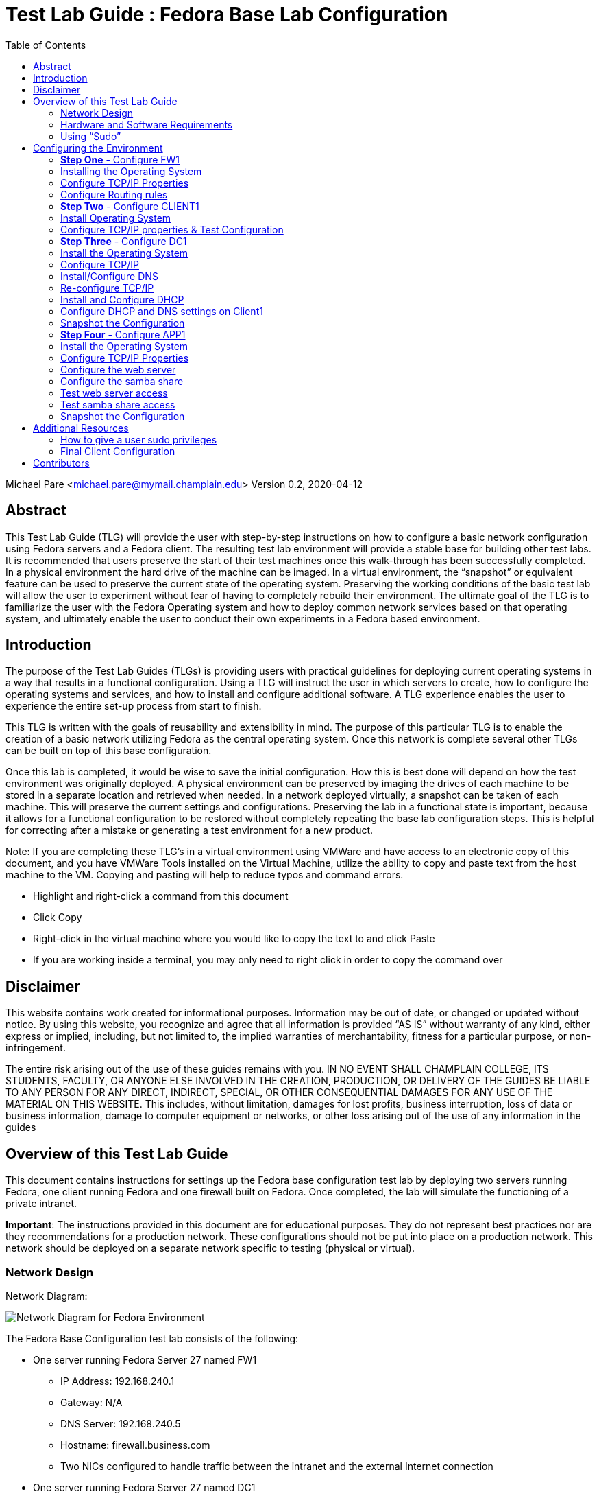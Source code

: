:toc: left
= Test Lab Guide : Fedora Base Lab Configuration 

Michael Pare <michael.pare@mymail.champlain.edu>
Version 0.2, 2020-04-12

== Abstract 

This Test Lab Guide (TLG) will provide the user with step-by-step instructions on how to configure a basic network configuration using Fedora servers and a Fedora client. The resulting test lab environment will provide a stable base for building other test labs. It is recommended that users preserve the start of their test machines once this walk-through has been successfully completed. In a physical environment the hard drive of the machine can be imaged. In a virtual environment, the “snapshot” or equivalent feature can be used to preserve the current state of the operating system. Preserving the working conditions of the basic test lab will allow the user to experiment without fear of having to completely rebuild their environment. The ultimate goal of the TLG is to familiarize the user with the Fedora Operating system and how to deploy common network services based on that operating system, and ultimately enable the user to conduct their own experiments in a Fedora based environment.  

== Introduction 

The purpose of the Test Lab Guides (TLGs) is providing users with practical guidelines for deploying current operating systems in a way that results in a functional configuration. Using a TLG will instruct the user in which servers to create, how to configure the operating systems and services, and how to install and configure additional software. A TLG experience enables the user to experience the entire set-up process from start to finish.  
 
This TLG is written with the goals of reusability and extensibility in mind. The purpose of this particular TLG is to enable the creation of a basic network utilizing Fedora as the central operating system. Once this network is complete several other TLGs can be built on top of this base configuration.  
 
Once this lab is completed, it would be wise to save the initial configuration. How this is best done will depend on how the test environment was originally deployed. A physical environment can be preserved by imaging the drives of each machine to be stored in a separate location and retrieved when needed. In a network deployed virtually, a snapshot can be taken of each machine. This will preserve the current settings and configurations. Preserving the lab in a functional state is important, because it allows for a functional configuration to be restored without completely repeating the base lab configuration steps. This is helpful for correcting after a mistake or generating a test environment for a new product.

****
Note: If you are completing these TLG’s in a virtual environment using VMWare and have access to an electronic copy of this document, and you have VMWare Tools installed on the Virtual Machine, utilize the ability to copy and paste text from the host machine to the VM.  Copying and pasting will help to reduce typos and command errors.

* Highlight and right-click a command from this document
* Click Copy
* Right-click in the virtual machine where you would like to copy the text to and click Paste
* If you are working inside a terminal, you may only need to right click in order to copy the command over
****

== Disclaimer

This website contains work created for informational purposes.
Information may be out of date, or changed or updated without notice. By
using this website, you recognize and agree that all information is provided
“AS IS” without warranty of any kind, either express or implied, including,
but not limited to, the implied warranties of merchantability, fitness for a
particular purpose, or non-infringement.

The entire risk arising out of the use of these guides remains with you. IN
NO EVENT SHALL CHAMPLAIN COLLEGE, ITS STUDENTS, FACULTY,
OR ANYONE ELSE INVOLVED IN THE CREATION, PRODUCTION,
OR DELIVERY OF THE GUIDES BE LIABLE TO ANY PERSON FOR
ANY DIRECT, INDIRECT, SPECIAL, OR OTHER CONSEQUENTIAL
DAMAGES FOR ANY USE OF THE MATERIAL ON THIS WEBSITE. This
includes, without limitation, damages for lost profits, business interruption, loss of data or business information, damage to computer equipment or networks, or other loss arising out of the use of any information in the guides

== Overview of this Test Lab Guide

This document contains instructions for settings up the Fedora base configuration test lab by deploying two servers running Fedora, one client running Fedora and one firewall built on Fedora. Once completed, the lab will simulate the functioning of a private intranet.  

*Important*: The instructions provided in this document are for educational purposes. They do not represent best practices nor are they recommendations for a production network. These configurations should not be put into place on a production network. This network should be deployed on a separate network specific to testing (physical or virtual). 

=== Network Design

Network Diagram:

image::networkdiagram.jpg[Network Diagram for Fedora Environment, align="center"]


The Fedora Base Configuration test lab consists of the following: 

** One server running Fedora Server 27 named FW1
*** IP Address: 192.168.240.1
*** Gateway: N/A
*** DNS Server: 192.168.240.5
*** Hostname: firewall.business.com
*** Two NICs configured to handle traffic between the intranet and the external Internet connection 

** One server running Fedora Server 27 named DC1
*** IP Address: 192.168.240.5
*** Gateway: 192.168.240.1
*** DNS Server: 192.168.240.5 (localhost)
*** Hostname: dc1.business.com
*** Configured as the intranet Domain Name System (DNS), and Dynamic Host Configuration Protocol (DHCP) server 

** One server running Fedora Server 27 named APP1
*** IP Address: 192.168.240.10
*** Gateway: 192.168.240.1
*** DNS Server: 192.168.240.5
*** Hostname: app1.business.com
*** Configured on the intranet as a web and application server 

** One client running Fedora Workstation 27 named CLIENT1 
*** IP Address: 192.168.240.15
*** Gateway: 192.168.240.1
*** DNS Server: 192.168.240.5
*** Hostname: client1.business.com
*** Will have ability to switch between the intranet and Internet subnets 

The Fedora Base Configuration TLG is comprised of one subnet: 

** An intranet, known as the Internal subnet (192.168.240.0/24 in this example) 

This document consists of four major parts: 

** Step 1: Configure FW1

** Step 2: Configure DC1 

** Step 3: Configure APP1 

** Step 4: Configure CLIENT1 

=== Hardware and Software Requirements 

The following are the minimum required components for deploying the test lab:  

** An installer disc or .iso file for Fedora Server 27, 64 bit 

** An installer disc or .iso file for Fedora Workstation 27, 64 bit 

** One machine that will meet the minimum install requirements for Fedora Server with 2 NICs 

** Two machines that will meet the minimum install requirements for Fedora Server 

** One machine that will meet the minimum install requirements for Fedora Workstation 

If the environment will be deployed in a virtualized environment, the virtual solution must support Fedora virtual machines (or  virtual linux machines in general). The server hardware must support the amount for RAM required to run the virtual operating systems included in the base configuration test lab with space for expansion as required by the additional TLGs.  

=== Using “Sudo”

When running many commands throughout these TLGs you may be required to use ‘sudo’ depending on the level of privilege the current user has.  The ‘sudo’ command allows the command following it to be run at superuser privileges.  It is important to note that the user must be in the ‘sudoers’ file in order to successfully use this command.  If you make the account an administrator while installing, it will be added to the ‘sudoers’ file automatically.  Once a command is preceded by ‘sudo’ the user will be prompted for the password for the account and then the command can be run at superuser privilege.  For details on how to give a user ‘sudo’ privilege see the Appendix (How to Give a User to Sudo Privileges).

== Configuring the Environment

This test network consists of four machines: 

1.	FW1 

2.	DC1 

3.	APP1 

4.	CLIENT1 

 
You must be logged on as a user who can execute `sudo` commands to complete this TLG. The steps to configure each machine are below.  

=== **Step One** - Configure FW1 

The FW1 machine will act as a firewall/router for the network. Configuring FW1 will consist of: 

1.	Installing the operating system - Fedora Server 27. 
2.	Configure TCP/IP properties. 
3.	Configure NAT rules. 

=== Installing the Operating System 

The first step is to install Fedora Server 27  on the machine that will be used as the router.  The hardware for this machine must include two NICs if running the operating system in a physical environment. If utilizing a virtual environment, please ensure that the virtual machine for this system includes two network cards in its virtual hardware. Instructions on how to do this are below.
 
. Start the installation using the installer disk or the .iso file and follow the installation prompts.  
.. When using VMware to install the operating system, many of the option will be prefilled.  
... VMware will prompt for a username and password - it will create a non-sudo user and assign the OS root password.
. Before clicking the finish button on the final window, click “Customize Hardware…”
.. Click “Add…” at the bottom. 
.. Click “Network Adapter” and then finish. 
.. On “Network Adapter 2” click Custom.
.. Click close, and finish the installation.
. During the installation process, create a user and give him administration rights. This is time sensitive, so make sure not to walk away from the OS while installing. 
.. Click on “User Creation”.
.. Click on the box “Make this user administrator”.
.. Assign credentials.
.. Click Apply
. Log on using the credentials created during the installation process 

=== Configure TCP/IP Properties 

This operating has two NICs to be configured. One will act as the external network card and the other will act as the internal network card. It is important to be using an account that has `sudo` privileges or be in the root account, as many of the configurations require executive privilege. Commands noted with `sudo` can be executed without it if using a root user. 

. Ensure that Network Manager is running by running the command `systemctl status NetworkManager.service`.  This command, like most commands, is caps sensitive.
.. The output should be `Active: active (running)` in green.  
.. If not, enter the command `sudo systemctl start NetworkManager.service` 
. Install nmtui, if not already installed.
.. Enter the command `sudo yum install NetworkManager-tui -y`.
. Enter the command `sudo nmtui` to enter the Network Manager 
.. Use the arrow keys to select "Edit Connection" for the internet-facing interface and then press "Enter" 
... Use the arrow keys to ensure that "IPv4 CONFIGURATION" is set to "<Automatic>" 	
... Use the arrow keys to ensure that "Automatically connect" has and "[x]" in the brackets next to it.  
... Use the arrow keys to select "<Back>" and press Enter to return to the main menu.  
.. Use the arrow keys to select "Edit Connection" for the internal-facing interface and press "Enter" to select.  
... Use the arrow keys to select "Manual" in the menu next to "IPv4 Configuration". 
... Use the arrow keys to select "Show" next to the "IPv4 Configuration"
... Under "Addresses" add in `192.168.240.1/24` or an IP in the address range that you have selected for use in this lab. 
... Use the arrow keys to ensure that "Automatically connect" has and "[x]" in the brackets next to it.  
... Use the arrow keys to select "<Back>" and press Enter to return to the main menu.  
.. Use the arrow keys to select "Quit" and press Enter to exit the editor.  
. Set the hostname by running the command: `sudo hostnamectl set-hostname firewall.business.com` 

=== Configure Routing rules

Enable IP forwarding:

. Enable ipv4 forwarding with the command: `sudo sysctl -w net.ipv4.ip_forward=1` 
. To make sure that this setting is enabled use the command `sudo sysctl net.ipv4.ip_forward`. The console should print out `net.ipt4.ip_forward = 1`.  
.. If you restart your OS, you may have to reenter this command.
. Recent editions of fedora use firewalld to manage networking; however, we are going to install and use iptables instead because it is a more direct communication with the networking functionality.  
. Install and enable iptables-services: 
.. `sudo yum install iptables-services` 
.. `sudo systemctl mask firewalld.service`
.. `sudo systemctl enable iptables.service` 
. Flush the current rules and NAT tables to ensure only the rules we create are being applied.
.. `sudo iptables -F`
.. `sudo iptables -t nat -F`
. Configure the routing rules where eth0 is the external interface and eth1 is the internal interface.  
.. `sudo iptables -t nat -A POSTROUTING -o eth0 -j MASQUERADE`
.. `sudo iptables -A FORWARD -i eth0 -o eth1 -m state --state RELATED,ESTABLISHED -j ACCEPT`
.. `sudo iptables -A FORWARD -i eth1 -o eth0 -j ACCEPT`
. Save the configuration using the command `sudo service iptables save`. 
. The configuration can be checked with the command `cat /etc/sysconfig/iptables`. The result will show only the commands entered in step six.
+
image::natrules.jpg[Network Address Translation rules, align="center"]

. Stop firewalld and start iptables: 
.. `sudo systemctl stop firewalld.service`
.. `sudo systemctl start iptables.service` 
. This configuration can be tested by completing the client1 configuration in Step 2.  

=== **Step Two** - Configure CLIENT1 

This is typically the last step of a networking guide, but setting up all the services prior to having any means of testing can lead to a knot of configuration errors. By configuring the end user device initially, and adapting to the new network services continually, we can ensure that each service works as it goes up. Many of these settings will be changed in the future. A final configuration will be included in the appendix. Configuration steps for basic functionality include:  
 
1.	Install the operating system - Fedora Workstation 27  
2.	Configure the TCP/IP properties & Test Configuration 
 
=== Install Operating System 

. Follow the prompts to install the operating system for Fedora Workstation 27.  
.. Select the appropriate language and then select “Continue” 
. On the Installation Summary Page: 
.. Select the options most appropriate to your keyboard and time/date selection. 
+
image::fedorainstallation.jpg[Picture of fedora installation settings, align="center"]
.. Everything under “Software” can be left as defaults.  
.. Under “System” select the “Installation Destination”.  We will leave everything as the defaults, but most confirm the options  by selecting “Done” in the top left corner.  
.. Now the “Begin Installation” box in the bottom right should have turned blue. Click on this button.  
. While the operating system is installing create a root password and a user account.  
.. This is done by selecting each option, filling out the required information and hitting the “Done” button in the top left corner.  Please remember these accounts as they are how the machine will be accessed.  
. At the end of the installation process you will be prompted to reboot the machine. After it reboots you will be able to login with the credentials setup in step three.  
. On the first reboot you will be prompted to re-select some options. After going through this process the client will be ready to use.  
 
=== Configure TCP/IP properties & Test Configuration 

. The network settings will be configured through the graphical user interface.  
. Select the drop down menu in the top right corner by clicking on the small arrow next to the power symbol.  
.. Select “Wired Connection” and click on “Wired Settings” 
.. This will open a new dialogue box. Click on the small box with a gear under the “Wired” settings.  
.. This opens a new dialogue box. Select “Ipv4” along the top bar.  
.. Next to “IPv4” options select “Manual” 
.. Fill out the “Addresses” box with the IP address you wish to assign to the client, the netmask of the network (255.255.255.0) and the Gateway (the address of the router).  
.. Set DNS to “8.8.8.8” 
.. Select “Apply” in the top right corner to apply the settings 
.. Back on the Network Settings dialog box, click on the “On” button to turn the connection off. It should turn from blue to grey. Select once again to turn the settings back on. This ensures the settings are fully applied.  
. If the network is configured properly and the router is functioning, the client will now be able to function.  
.. Open a terminal by selecting “Activities” in the top left corner and typing `cmd` in to the search box. When “terminal” appears select it. This will open a command prompt.  
.. Enter the command `ping 8.8.8.8` at the command line to check network connectivity. This should generate continuous responses.  Use `ctrl + c` to exit.  
.. Enter the command `ping www.google.com` to test hostname resolution. This	 should generate continuous positive responses, and use `ctrl + c` to exit.  
.. When both commands resolve properly it will be safe to preserve the state of the router using VMware’s snapshot function or similar application.  
 
The final configuration of client1 is listed in the appendix. However, it is recommended that users follow along with the guide, making changes as necessary. Jumping ahead to the final configuration may result in failure when testing service functionality in the next few sections.  

=== **Step Three** - Configure DC1  

The DC1 machine will act as a DNS server and a DHCP server. Configuring DC1 will be include:  

. Installing an operating system - Fedora Server 27. 
. Configure TCP/IP properties. 
. Install and Configure DNS. 
. Re-configure TCP/IP properties to account for new DNS server. 
. Install and Configure DHCP.  
. Configure DHCP and DNS settings on Client1. 
. Snapshot the Configuration. 
 
=== Install the Operating System 

. Start the installation using the installer disk or the .iso file and follow the installation prompts.  
.. When using VMware to install the operating system, many of the option will be prefilled.  
... VMware will prompt for a username and password - remember these credentials! 
. Log on using the credentials created during the installation process 
 
=== Configure TCP/IP  

. Check that the Network Manager is running using the command `systemctl status NetworkManager.service`. 
.. If the Network Manager is running the result will be `Active: active (running)` in green. 
.. If the Network Manager is not running, enter the command `systemctl start NetworkManager.service`.
. Install nmtui, if not already installed.
.. Enter the command `sudo yum install NetworkManager-tui -y`.
... You may have to temporarily connect directly to the internet to do this.
. Enter the command `sudo nmtui` to enter the Network Manager graphical user interface.  
.. Use the arrows keys to select "Edit Connection" for the Internet-facing interface and then hit Enter. 
.. Use the arrow keys to set "IPv4 CONFIGURATION" and set it to "Manual" 
.. Set "Addresses" with an IP address in your configured subnet that does not conflict with any previously assigned. Add the subnet in slash notation on the end, or the configuration will fail.  
... Example: `192.168.240.5/24` 
.. Set "DNS Server" to the address "8.8.8.8"
.. Set "Gateway" to the address of the router 
.. Ensure that "Automatically connect" has an "[x]" in the brackets next to it. 
.. Use the arrow keys to select "OK" and return to the main menu of the editor.  
.. Use the arrow keys to select "Quit" and press Enter to exit the editor 
. Edit the hostname using the command `sudo hostnamectl set-hostname dc1.business.com` 
. Ensure that the connection works with the commands `ping 8.8.8.8` and `ping www.google.com`. Use `ctrl + c` to stop the command execution. Both should produce	 results if the network is properly configured.  
.. You may have to restart the network to do this. 
... This can be done by entering the command `sudo systemctl restart Network`.
 
These are temporary settings that will ensure internet connectivity while downloading the required packages for DNS and DHCP. The settings will be reconfigured after the appropriate services have been set up. 

=== Install/Configure DNS 

. Before we do anything, open the DNS port of 53/tcp
.. Enter command `sudo firewall-cmd --open-port=53/tcp --permanent`.
.. Enter command `sudo firewall-cmd --reload`.
. Install bind by typing the command `sudo yum install bind bind-utils -y` and hitting enter. 
. Configure etc/named.conf (this is the configuration file for BIND) 
.. Under `options {`  
... Edit `{ listen-on port 53` to add in the IP address of the DNS server 
.... It should look like `listen-on port 53 { 127.0.0.1; your-dc1-address; };` 
... Comment out `listen-on-v6 port 53 { ::1; };` by adding a `#` in front 
.... It should look like this `#listen-on-v6 port 53 { ::1; };` 
... Edit `allow-query` to add in the subnet 
.... It should look like `allow-query { localhost; 192.168.240.0/24; };` 
... Add in `forwarders` with IP addresses of `8.8.8.8` and `8.8.4.4`
.... It should look like `forwarders { 8.8.8.8; 8.8.4.4; };`
... At the end of the file add in `include “/etc/named/named.conf.local”;` 
. Save this file by using `ctrl + x` and entering `y` at the prompt.  
. Create the `named.conf.local` file and add: 
+
image::namedconflocal.jpg[the base configuration for named BIND dns, align="center"]

.. Make sure the second one matches your subnet‘s addressing scheme 
. Create the two files referenced in named.conf.local 
.. Enter commands:
... `sudo touch /var/named/db.business.com`
... `sudo touch /var/named/db.240.168.192`
. Make a copy of a default forwarder `named.` file to use as a template by running the command `sudo cp /var/named/named.empty <file path here>` 
.. Next edit this file by running the command `sudo nano /etc/named/db.business.com`. This will bring you into the Nano editor where you will want to make changes to what is already there.  
.. Change the `$TTL` value of `3h` to `604800` then replace `rname.invalid.` with `dc1.business.com. YourUser.business.com.` Remove the `@` symbol before this value. 
.. Next change the values for serial to the days date with a serial number at the end (ie. 3/3/17 = 20170303+ serial #). The serial number can be any value. I used 02. 
.. Now changes the values for refresh, retry, expire, and minimum to `604800`, `86400`, `2419200`, and `604800` respectively 
.. Add in `@` followed by a tab then `IN` with another tab for the `NS, A, and AAAA` lines also change the `@` in the `NS` line to `dc1.business.com.` 
.. Add the A record addresses as shown below:  
+
----
    firewall	IN	A	192.168.240.1

    dc1	        IN	A	192.168.240.5

    app1	    IN	A	192.168.240.10 

    client1	    IN	A	192.168.240.15
----
.. Add in CNAME Record addresses as shown below:
+
----
    server1 IN CNAME dc1.business.com.  
    server2 IN CNAME app1.business.com.
----
.. It should look like the file below: 
+
image::dc1bus.jpg[dc1.business zone config, align="center"]
 
.. Press `ctrl + x` to exit the editor and then hit `y` to save the file 
. Repeat the steps and create this file: 
+
image::dc1240.jpg[dc1 reverse records config, align="center"]
. Now it is time to start the DNS server 
.. Enter the command `sudo systemctl enable named` to enable the DNS server. 
.. Then enter the command `sudo systemctl start named` to start the DNS server 

=== Re-configure TCP/IP 

After DNS has been configured, the TCP/IP settings of DC1 can be reconfigured to point to itself as the DNS server rather than the router.

. Install nmtui, if not already installed.
.. Enter the command `sudo yum install NetworkManager-tui -y`.
... You may have to temporarily connect directly to the internet to do this.
. Enter the command `sudo nmtui` to enter the Network Manager interface.  
.. Use the arrow keys to select "Edit Connection" for the interface and press the enter key 
.. Use the arrow keys to select "IPv4 Configuration" and hit Enter 
... Under "DNS servers" replace the router address with `127.0.0.1`
.. USe the arrow keys to select "<OK>" and press Enter 
.. Use the arrow keys to select "<Back>" and press Enter to return to the main menu of the editor 
.. Use the arrow keys to select "quit" and press Enter to exit the editor.  
. Restart the network by running the command `sudo systemctl restart network`. 
. Ensure that the connection works with the commands `ping 8.8.8.8` and `ping www.google.com`. Both should produce results if the network is properly configured and	 can be exited with `ctrl + c`. 

=== Install and Configure DHCP 

. Install DHCP using the command `sudo yum install dhcp -y` 
. Enter the configuration file by entering the command `sudo nano /etc/dhcp/dhcpd.conf`. 
.. Enter the following configuration lines:  
... Please note: ensure that you are using addresses that match your network configuration.  
... Please note II:  the hardware ethernet when making reservations for client1 is the MAC address of client1. This can be found by running the `ifconfig` command on client1 
+
----
# Create new domain
 option domain-name “business.com”; 
 
# Specify DNS server IP
 option domain-name-servers 192.168.240.5; 
 
# Specify default lease time 
default-lease-time 600; 
 
# Specify max lease time 
max-lease-time 7200; 
 
# Specify router 
option routers 192.168.240.1; 
 
# Specify broadcast address 
option broadcast-address 192.168.240.255; 
 
# Declare this as authoritative 
authoritative; 
 
# Specify network range
subnet 192.168.240.0 netmask 255.255.255.0 { 
range 192.168.240.15 192.168.240.254; 
} 
 
# Make IP Address reservation for client1 
host client1 { 
option host-name “client1.business.com”;
hardware Ethernet 00:50:56:AF:9C:E3; (Your client1 mac address)
Fixed-address 192.168.240.15; 
} 
----
+
An example is shown below:
+
image::dhcpconf.jpg[DHCP configuration, align="center"]
  
.. Press `ctrl + x` to exit the Editor and then enter y to save the file.  
. Start the DHCP server using the following commands: 
.. `sudo systemctl enable dhcpd` to enable the DHCP server 
.. `sudo systemctl start dhcpd` to start the DHCP server 
At this point the DHCP server can be tested using the Client1 machine to ensure that everything functions properly. 

=== Configure DHCP and DNS settings on Client1 

The network settings will be configured through the graphical user interface on the client machine set up in Step 2.  

. Select the drop down menu in the top right corner by clicking on the small arrow next to the power symbol.  
.. Select “Wired Connection” and click on “Wired Settings” 
.. This will open a new dialogue box. Click on the small box with a gear under the “Wired” settings.  
.. This opens a new dialogue box. Select “Ipv4” along the top bar.  
.. Next to “IPv4” options select “DHCP” and enter the address of AD1  
.. Set DNS to the address of AD1.  
.. Select “Apply” in the top right corner to apply the settings 
.. Back on the Network Settings dialog box, click on the “On” button to turn the connection off. It should turn from blue to grey. Select once again to turn the settings back on. This ensures the settings are fully applied. 
. If the network is configured properly and the router is functioning, the client will now be able to function. 
.. Open a terminal by selecting “Activities” in the top left corner and typing `cmd` into the search box. When “terminal” appears select it. This will open a command prompt.  
.. Enter the command `ping 8.8.8.8` at the command line to check network connectivity. This should generate continuous responses.  Use `ctrl + c` to exit.  
.. Enter the command `ping www.google.com` to test hostname resolution. This	 should generate continuous positive responses, and use `ctrl + c` to exit.  
.. When both commands resolve properly it will be safe to preserve the state of the router using VMware’s snapshot function or similar application.

=== Snapshot the Configuration 

Preserving a functional state of the machine is important in case changes are made accidently. This can be done using VMWare’s snapshot functionality or other software packages for hardware labs. 

=== **Step Four** - Configure APP1 

APP1 will provide a web server and a Samba Share. Configuration steps for APP1 include:  

. Install the operating system - Fedora Server 27.  
. Configure TCP/IP Properties 
. Configure the web server 
. Configure the Samba Share 
. Test Access from client1 
. Snapshot the Configuration 

=== Install the Operating System 

. Start the installation using the installer disk or the .iso file and follow the installation prompts.  
.. When using VMware to install the operating system, many of the option will be prefilled.  
... VMware will prompt for a username and password - remember these credentials! 
.. Log on using the credentials created during the installation process 

=== Configure TCP/IP Properties 

. Check that the Network Manager is running using the command `systemctl status NetworkManager.service`.  
.. If the Network Manager is running the result will be `Active: active (running)` in green. 
.. If the Network Manager is not running, enter the command `systemctl start NetworkManager.service`
. Install nmtui, if not already installed.
.. Enter the command `sudo yum install NetworkManager-tui -y`.
... You may have to temporarily connect directly to the internet to do this.
. Enter the command `sudo nmtui` to enter the Network Manager graphical user interface.  
.. Use the arrows keys to select "Edit Connection" for the Internet-facing interface and then hit Enter. 
.. Use the arrow keys to set "IPv4 CONFIGURATION" and set it to "Manual" 
.. Set "Addresses" with an IP address in your configured subnet that does not conflict with any previously assigned. Add the subnet in slash notation on the end, or the configuration will fail.  
... Example: `192.168.240.10/24` 
.. Set "DNS Server" to the address of the server AD1 
.. Set "Gateway" to the address of the router 
.. Ensure that "Automatically Connect" has an "[x]" in the brackets next to it.
.. Use the arrow keys to select "OK" and return to the main menu of the editor.  
..Use the arrow keys to select "Quit" and press Enter to exit the editor 
. Edit the hostname using the command `sudo hostnamectl set-hostname app1.bussiness.com` 
. Ensure that the connection works with the commands `ping 8.8.8.8` and `ping www.google.com`. Both should produce results if the network is properly configured.	 

=== Configure the web server 

. Run the command `sudo yum install httpd`
.. Enter `y` when prompted to confirm install 
. Run the command `sudo systemctl enable httpd`
. Run the command `sudo systemctl start httpd`
. Ensure that HTTP traffic will be allowed by allowing it through the firewall 
.. Enter the command `sudo firewall-cmd –permanent –add-service=http` 
.. Enter the command `sudo firewall-cmd –reload`

=== Configure the samba share 

. Start by installing Samba by using the following command `sudo yum install samba samba-client samba-common` 
.. Enter `y` when prompted to confirm install.  
. Create a backup of the default configuration by running the following command `sudo mv /etc/samba/smb.conf /etc/samba/smb.conf.bak`
. Create a new configuration file by entering the command `sudo nano /etc/samba/smb.conf` 
.. Create an open (not secured share) by adding the following into the file, which will create definitions for a share that is accessible by all users on the LAN located at `/samba/allaccess`: 
+
----
[global] 
workgroup = WORKGROUP 
server string = Samba Server %v 
netbios name = app1 
security = user 
map to guest = bad user 
dns proxy = no 
hosts allow = 192.168.240.0/24 
protocol = SMB3
 
[allaccess] 
path = /samba/allaccess 
browsable = yes 
writable = yes 
guest ok = yes 
read only = no
----
.. Press `ctrl + x` to exit the Editor and then hit `y` to save the file.  
.. The file should look like the one shown below: 
+
image::sambaconf.jpg[samba file share configuration, align="center"]
. Now create the share directory by running the command `sudo mkdir -p /samba/allaccess` 
. Add SMB permissions to a user in your system.
.. Enter command `sudo Smbpassword -a <user>`
. You will also need to allow Samba traffic through the firewall, use the following commands to do so: 
.. `sudo firewall-cmd –permanent –add-service=samba`
.. `sudo firewall-cmd –reload`
. Now you need to edit the permissions of the share so guest users can access it, start by moving to the `/samba` directory by using the `cd /samba` command 
.. Next run the command `sudo chmod -R 0755 allaccess/` 
.. Then run `sudo chown -R nobody:nobody allaccess/` 
. Now you need to configure SELinux to allow access to the Samba directory, use the following command to do so `sudo chcon -t samba_share_t allaccess/` 
. Start and enable Samba services using the following commands: 
.. `sudo systemctl enable smb`
.. `sudo systemctl enable nmb`
.. `sudo systemctl start smb`
.. `sudo systemctl start nmb` 

This finishes the creation of the Samba share that is accessible to all users on the LAN. 

=== Test web server access 

. Log on to the client machine and open the mozilla web browser.  
. Enter the IP address of the app1 machine to the address bar.  
. This should present the default Apache homepage as shown below.  
+
image::httptest.jpg[example of http fedora test page, align="center"]
  
=== Test samba share access 

. Install on client1 `sudo yum install samba-client samba-common cifs-utils` using the command line.  
. Have to let through the firewall: `sudo firewall-cmd --permanent --dd-service=samba` and `firewall-cmd --reload`
+
image::sambatest.jpg[what the samba test results should look like, align="center"]
  
=== Snapshot the Configuration 

Preserving a functional state of the machine is important in case changes are made accidently. This can be done using VMWare’s snapshot functionality or other software packages for hardware labs.

== Additional Resources 

=== How to give a user sudo privileges 

Most of the steps taken in this base lab require using the command `sudo`, which can only be executed by a user with those privileges.  

. Log on to a root account.  
. Execute the command `usermod username -a -G wheel` where `username` is the name of the user you’d like to elevate the privileges of.  
. Log out of the root account using the command `exit`.  
. Log in to the account that was granted sudo privileges.  
. Test access using the command `sudo -v` 
.. This will prompt a message and ask for the user’s password if the process worked. Otherwise it will display an error message.  

=== Final Client Configuration 

Included in this section is information regarding the final network configuration of the client workstation. These settings can be accessed by logging in to the client workstation and selecting drop down menu in the top right corner and then selecting “Wired Settings” under the Wired Connected section. This will open a new dialogue box. To access settings select the box with the gear icon under the Wired section. 

Below is an example of what the “Details” tab. The default route is the address of the router, and the DNS points to the address of DC1 

image::wireddetails.jpg[client1 wired config details page, align="center"]
 
The IPv4 tab settings are shown below. The address is assigned automatically by the DHCP server and the DNS settings show on the above screen are assigned here.  
 
image::wiredipv4.jpg[client1 wired config ipv4 page, align="center"]
 
These settings will enable the client workstation to be fully functional in the context of this network environment.  

== Contributors
* Evan Callaghan
* Michael Pare